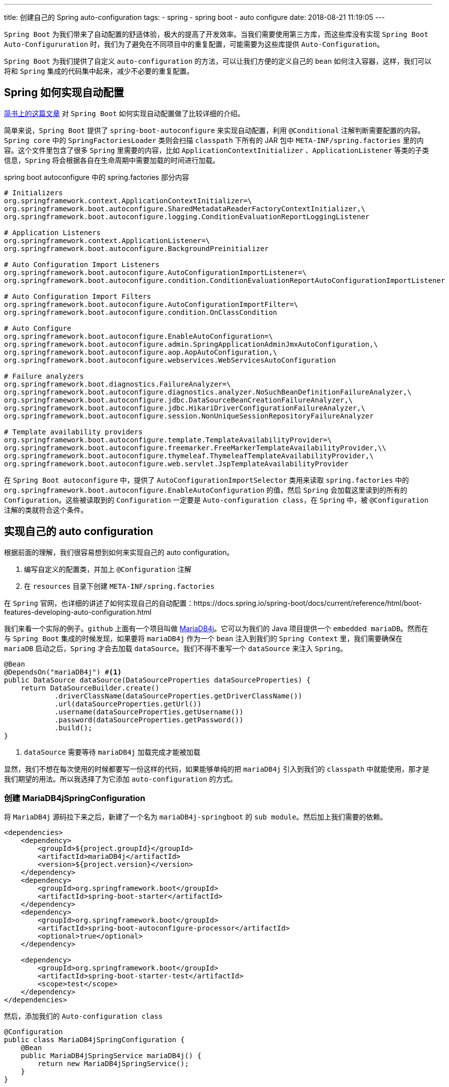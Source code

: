 ---
title: 创建自己的 Spring auto-configuration
tags:
  - spring
  - spring boot
  - auto configure
date: 2018-08-21 11:19:05
---


`Spring Boot` 为我们带来了自动配置的舒适体验，极大的提高了开发效率。当我们需要使用第三方库，而这些库没有实现 `Spring Boot Auto-Configururation` 时，我们为了避免在不同项目中的重复配置，可能需要为这些库提供 `Auto-Configuration`。

`Spring Boot` 为我们提供了自定义 `auto-configuration` 的方法，可以让我们方便的定义自己的 `bean` 如何注入容器，这样，我们可以将和 `Spring` 集成的代码集中起来，减少不必要的重复配置。

== Spring 如何实现自动配置

https://www.jianshu.com/p/346cac67bfcc[简书上的这篇文章] 对 `Spring Boot` 如何实现自动配置做了比较详细的介绍。

简单来说，`Spring Boot` 提供了 `spring-boot-autoconfigure` 来实现自动配置，利用 `@Conditional` 注解判断需要配置的内容。`Spring core` 中的 `SpringFactoriesLoader` 类则会扫描 `classpath` 下所有的 JAR 包中 `META-INF/spring.factories` 里的内容。这个文件里包含了很多 `Spring` 里需要的内容，比如 `ApplicationContextInitializer` 、`ApplicationListener` 等类的子类信息，`Spring` 将会根据各自在生命周期中需要加载的时间进行加载。

[source,properties]
.spring boot autoconfigure 中的 spring.factories 部分内容
----
# Initializers
org.springframework.context.ApplicationContextInitializer=\
org.springframework.boot.autoconfigure.SharedMetadataReaderFactoryContextInitializer,\
org.springframework.boot.autoconfigure.logging.ConditionEvaluationReportLoggingListener

# Application Listeners
org.springframework.context.ApplicationListener=\
org.springframework.boot.autoconfigure.BackgroundPreinitializer

# Auto Configuration Import Listeners
org.springframework.boot.autoconfigure.AutoConfigurationImportListener=\
org.springframework.boot.autoconfigure.condition.ConditionEvaluationReportAutoConfigurationImportListener

# Auto Configuration Import Filters
org.springframework.boot.autoconfigure.AutoConfigurationImportFilter=\
org.springframework.boot.autoconfigure.condition.OnClassCondition

# Auto Configure
org.springframework.boot.autoconfigure.EnableAutoConfiguration=\
org.springframework.boot.autoconfigure.admin.SpringApplicationAdminJmxAutoConfiguration,\
org.springframework.boot.autoconfigure.aop.AopAutoConfiguration,\
org.springframework.boot.autoconfigure.webservices.WebServicesAutoConfiguration

# Failure analyzers
org.springframework.boot.diagnostics.FailureAnalyzer=\
org.springframework.boot.autoconfigure.diagnostics.analyzer.NoSuchBeanDefinitionFailureAnalyzer,\
org.springframework.boot.autoconfigure.jdbc.DataSourceBeanCreationFailureAnalyzer,\
org.springframework.boot.autoconfigure.jdbc.HikariDriverConfigurationFailureAnalyzer,\
org.springframework.boot.autoconfigure.session.NonUniqueSessionRepositoryFailureAnalyzer

# Template availability providers
org.springframework.boot.autoconfigure.template.TemplateAvailabilityProvider=\
org.springframework.boot.autoconfigure.freemarker.FreeMarkerTemplateAvailabilityProvider,\\
org.springframework.boot.autoconfigure.thymeleaf.ThymeleafTemplateAvailabilityProvider,\
org.springframework.boot.autoconfigure.web.servlet.JspTemplateAvailabilityProvider
----

在 `Spring Boot autoconfigure` 中，提供了 `AutoConfigurationImportSelector` 类用来读取 `spring.factories` 中的 `org.springframework.boot.autoconfigure.EnableAutoConfiguration` 的值，然后 `Spring` 会加载这里读到的所有的 `Configuration`。这些被读取到的 `Configuration` 一定要是 `Auto-configuration class`，在 `Spring` 中，被 `@Configuration` 注解的类就符合这个条件。

== 实现自己的 auto configuration

根据前面的理解，我们很容易想到如何来实现自己的 auto configuration。

1. 编写自定义的配置类，并加上 `@Configuration` 注解
2. 在 `resources` 目录下创建 `META-INF/spring.factories`

在 `Spring` 官网，也详细的讲述了如何实现自己的自动配置：https://docs.spring.io/spring-boot/docs/current/reference/html/boot-features-developing-auto-configuration.html

我们来看一个实际的例子。`github` 上面有一个项目叫做 https://github.com/vorburger/MariaDB4j[MariaDB4j]。它可以为我们的 Java 项目提供一个 `embedded mariaDB`。然而在与 `Spring Boot` 集成的时候发现，如果要将 `mariaDB4j` 作为一个 `bean` 注入到我们的 `Spring Context` 里，我们需要确保在 `mariaDB` 启动之后，`Spring` 才会去加载 `dataSource`。我们不得不重写一个 `dataSource` 来注入 `Spring`。

[source, java]
----
@Bean
@DependsOn("mariaDB4j") #<1>
public DataSource dataSource(DataSourceProperties dataSourceProperties) {
    return DataSourceBuilder.create()
            .driverClassName(dataSourceProperties.getDriverClassName())
            .url(dataSourceProperties.getUrl())
            .username(dataSourceProperties.getUsername())
            .password(dataSourceProperties.getPassword())
            .build();
}
----
<1> `dataSource` 需要等待 `mariaDB4j` 加载完成才能被加载

显然，我们不想在每次使用的时候都要写一份这样的代码，如果能够单纯的把 `mariaDB4j` 引入到我们的 `classpath` 中就能使用，那才是我们期望的用法。所以我选择了为它添加 `auto-configuration` 的方式。

=== 创建 MariaDB4jSpringConfiguration

将 `MariaDB4j` 源码拉下来之后，新建了一个名为 `mariaDB4j-springboot` 的 `sub module`。然后加上我们需要的依赖。

[source,xml]
----
<dependencies>
    <dependency>
        <groupId>${project.groupId}</groupId>
        <artifactId>mariaDB4j</artifactId>
        <version>${project.version}</version>
    </dependency>
    <dependency>
        <groupId>org.springframework.boot</groupId>
        <artifactId>spring-boot-starter</artifactId>
    </dependency>
    <dependency>
        <groupId>org.springframework.boot</groupId>
        <artifactId>spring-boot-autoconfigure-processor</artifactId>
        <optional>true</optional>
    </dependency>

    <dependency>
        <groupId>org.springframework.boot</groupId>
        <artifactId>spring-boot-starter-test</artifactId>
        <scope>test</scope>
    </dependency>
</dependencies>
----

然后，添加我们的 `Auto-configuration class`

[source,java]
@Configuration
public class MariaDB4jSpringConfiguration {
    @Bean
    public MariaDB4jSpringService mariaDB4j() {
        return new MariaDB4jSpringService();
    }
}

接下来，我们需要测试这个配置类能够被成功的加载。这里的测试我还没有理解到，仅仅是按照官网的例子来写了一个测试：

[source,java]
----
public class MariaDB4JSpringConfigurationTest {

    private final ApplicationContextRunner contextRunner = new ApplicationContextRunner()
            .withConfiguration(AutoConfigurations.of(MariaDB4jSpringConfiguration.class));

    @Test
    public void shouldAutoConfigureEmbeddedMariaDB() {
        this.contextRunner.withUserConfiguration(MariaDB4jSpringConfiguration.class)
                .run(context -> {
                    assertThat(context).hasSingleBean(MariaDB4jSpringService.class);
                    assertThat(context.getBean(MariaDB4jSpringService.class))
                            .isSameAs(context.getBean(MariaDB4jSpringConfiguration.class).mariaDB4j());
                });
    }

}
----

这里的不理解在于，创建的这个 `ApplicationContextRunner` 类不能自动的去扫描 `bean` 而要让我们手动的去加载它。这样一来，就不能通过这个测试来验证这个类会被自动配置。

=== 创建 dataSource bean

在 `mariaDB4j` 启动完成后，我们就能创建 `dataSource` 了。因为 `Spring` 在 `dataSource` 创建后会尝试连接，所以一定要保证 `mariaDB4j` 先创建。

[source,java]
----
@Bean
@DependsOn("mariaDB4j") #<1>
public DataSource dataSource(DataSourceProperties dataSourceProperties) {
    return DataSourceBuilder.create()
            .driverClassName(dataSourceProperties.getDriverClassName())
            .url(dataSourceProperties.getUrl())
            .username(dataSourceProperties.getUsername())
            .password(dataSourceProperties.getPassword())
            .build();
}
----
<1> 通过 `bean` 的名称来判断需要依赖哪个 `bean`

=== 添加 spring.factories

有了这些，`Spring` 还不能自动配置我们的配置类，我们还需要在 `src/main/resources/META-INF` 下添加 `spring.factories` 文件，让 `Spring` 扫描这个文件后知道哪些类可以自动配置。

[source,properties]
----
org.springframework.boot.autoconfigure.EnableAutoConfiguration=\
  ch.vorburger.mariadb4j.springboot.autoconfigure.MariaDB4jSpringConfiguration,\
  ch.vorburger.mariadb4j.springboot.autoconfigure.DataSourceAutoConfiguration
----

这里添加的类名一定是包含 `package` 的全名，否则 `Spring` 找不到指定的类。

---

现在，我们已经完成了自动配置的工作，打包好后就能使用了：

[source,bash]
.打包
----
mvn clean install
----

然后我们能够在本地 `maven` 仓库看到 `ch/vorburger/mariaDB4j` 目录下多了一个 `mariaDB4j-springboot`， 接下来就能使用了。

[source,gradle]
----
dependencies {
  testCompile("ch.vorburger.mariaDB4j:mariaDB4j-springboot:2.3.1-SNAPSHOT")
}
----

这次的实践提了一个 `PR` 到 https://github.com/vorburger/MariaDB4j/pull/153/(mariaDB4j)，也算是通过实践来学习了。

== 总结

要实现自己的 `auto-configuration` 还算简单，只需要两步：

1. 添加自己的 `Configuration` 类
2. 将自己添加的配置类写到 `META-INF/spring.factories` 里

但是，这背后的实现却有些复杂，值得深入研究。这里会涉及到 `Spring` 的大量知识，包括各种包的依赖、`spring.factories` 的读取、`@Conditional` 注解等等，每一个都可以研究一下写一篇博客出来🐶🐶。
